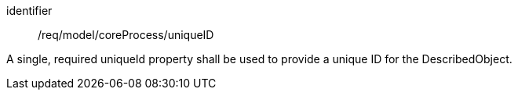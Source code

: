 [requirement,model=ogc]
====
[%metadata]
identifier:: /req/model/coreProcess/uniqueID

A single, required uniqueId property shall be used to provide a unique ID for the DescribedObject.
====